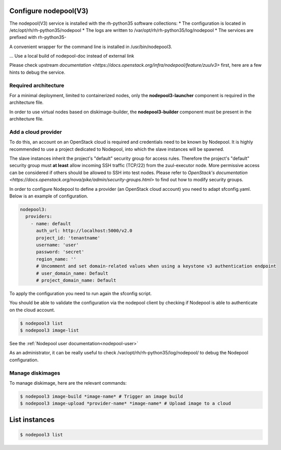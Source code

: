 Configure nodepool(V3)
----------------------

The nodepool(V3) service is installed with the rh-python35 software collections:
* The configuration is located in /etc/opt/rh/rh-python35/nodepool
* The logs are written to /var/opt/rh/rh-python35/log/nodepool
* The services are prefixed with rh-python35-

A convenient wrapper for the command line is installed in /usr/bin/nodepool3.

... Use a local build of nodepool-doc instead of external link

Please check upstream `documentation <https://docs.openstack.org/infra/nodepool/feature/zuulv3>`
first, here are a few hints to debug the service.


Required architecture
^^^^^^^^^^^^^^^^^^^^^

For a minimal deployment, limited to containerized nodes, only the **nodepool3-launcher**
component is required in the architecture file.

In order to use virtual nodes based on diskimage-builder, the **nodepool3-builder**
component must be present in the architecture file.

Add a cloud provider
^^^^^^^^^^^^^^^^^^^^

To do this, an account on an OpenStack cloud is required and credentials need to
be known by Nodepool. It is highly recommended to use a project dedicated to
Nodepool, into which the slave instances will be spawned.

The slave instances inherit the project's "default" security group for access
rules. Therefore the project's "default" security group must **at least** allow
incoming SSH traffic (TCP/22) from the zuul-executor node. More permissive access
can be considered if others should be allowed to SSH into test nodes. Please
refer to `OpenStack's documentation <https://docs.openstack.org/nova/pike/admin/security-groups.html>`
to find out how to modify security groups.

In order to configure Nodepool to define a provider (an OpenStack cloud account) you need
to adapt sfconfig.yaml. Below is an example of configuration.

.. code-block:: yaml

 nodepool3:
   providers:
     - name: default
       auth_url: http://localhost:5000/v2.0
       project_id: 'tenantname'
       username: 'user'
       password: 'secret'
       region_name: ''
       # Uncomment and set domain-related values when using a keystone v3 authentication endpoint
       # user_domain_name: Default
       # project_domain_name: Default

To apply the configuration you need to run again the sfconfig script.

You should be able to validate the configuration via the nodepool client by checking if
Nodepool is able to authenticate on the cloud account.

.. code-block:: bash

 $ nodepool3 list
 $ nodepool3 image-list

See the :ref:`Nodepool user documentation<nodepool-user>`

As an administrator, it can be really useful to check
/var/opt/rh/rh-python35/log/nodepool/ to debug the Nodepool configuration.


Manage diskimages
^^^^^^^^^^^^^^^^^

To manage diskimage, here are the relevant commands:

.. code-block:: bash

 $ nodepool3 image-build *image-name* # Trigger an image build
 $ nodepool3 image-upload *provider-name* *image-name* # Upload image to a cloud


List instances
--------------

.. code-block:: bash

 $ nodepool3 list
